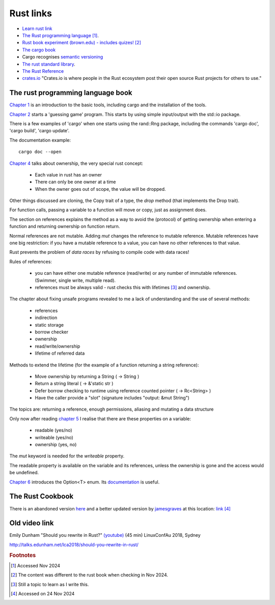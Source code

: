 ============
 Rust links
============

* `Learn rust link <https://www.rust-lang.org/learn>`_

* `The Rust programming language <https://doc.rust-lang.org/book/title-page.html>`_ [#f1]_.

* `Rust book experiment (brown.edu) - includes quizes! <https://rust-book.cs.brown.edu/experiment-intro.html>`_ [#f2]_
  
* `The cargo book <https://doc.rust-lang.org/cargo/>`_

* Cargo recognises `semantic versioning <https://semver.org/>`_

* `The rust standard library <https://doc.rust-lang.org/nightly/std/index.html>`_.

* `The Rust Reference <https://doc.rust-lang.org/nightly/reference/>`_

* `crates.io <https://crates.io/>`_ "Crates.io is where people in the
  Rust ecosystem post their open source Rust projects for others to
  use."

The rust programming language book
----------------------------------

`Chapter 1
<https://doc.rust-lang.org/book/ch01-00-getting-started.html>`_ is an
introduction to the basic tools, including cargo and the installation
of the tools.

`Chapter 2
<https://doc.rust-lang.org/book/ch02-00-guessing-game-tutorial.html>`_
starts a 'guessing game' program. This starts by using simple
input/output with the std::io package.

There is a few examples of 'cargo' when one starts using the rand::Rng
package, including the commands 'cargo doc', 'cargo build', 'cargo
update'.

The documentation example::
  
  cargo doc --open

`Chapter 4
<https://doc.rust-lang.org/book/ch04-01-what-is-ownership.html>`_
talks about ownership, the very special rust concept:

 - Each value in rust has an owner
 - There can only be one owner at a time
 - When the owner goes out of scope, the value will be dropped.

Other things discussed are cloning, the Copy trait of a type, the `drop`
method (that implements the Drop trait).

For function calls, passing a variable to a function will move or
copy, just as assignment does.

The section on references explains the method as a way to avoid
the (protocol) of getting ownership when entering a function and
returning ownership on function return.

Normal references are not mutable. Adding `mut` changes the reference
to mutable reference.  Mutable references have one big restriction: if
you have a mutable reference to a value, you can have no other
references to that value.

Rust prevents the problem of `data races` by refusing to compile code
with data races!

Rules of references:

 - you can have either one mutable reference (read/write) or any
   number of immutable references. (Swimmer, single write, multiple read).
 - references must be always valid - rust checks this with lifetimes [#f3]_ and ownership.

The chapter about fixing unsafe programs revealed to me a lack of
understanding and the use of several methods:

 - references
 - indirection
 - static storage
 - borrow checker
 - ownership
 - read/write/ownership
 - lifetime of referred data

Methods to extend the lifetime (for the example of a function returning a string reference):

 - Move ownership by returning a String ( -> String )
 - Return a string literal ( -> &'static str )
 - Defer borrow checking to runtime using reference counted pointer ( -> Rc<String> )
 - Have the caller provide a "slot" (signature includes "output: &mut String")

The topics are: returning a reference, enough permissions, aliasing
and mutating a data structure

Only now after reading `chapter 5 <https://rust-book.cs.brown.edu/ch05-03-method-syntax.html>`_
I realise that there are these properties on a variable:

 * readable (yes/no)
 * writeable (yes/no)
 * ownership (yes, no)

The `mut` keyword is needed for the `writeable` property.

The readable property is available on the variable and its references,
unless the ownership is gone and the access would be undefined.

`Chapter 6
<https://rust-book.cs.brown.edu/ch06-01-defining-an-enum.html>`_
introduces the Option<T> enum. Its `documentation
<https://doc.rust-lang.org/std/option/enum.Option.html>`_ is useful.


The Rust Cookbook
-----------------

There is an abandoned version `here
<https://rust-lang-nursery.github.io/rust-cookbook/>`_ 
and a better updated version by `jamesgraves <https://github.com/jamesgraves/rust-cookbook>`_ at this location:
`link <https://jamesgraves.github.io/rust-cookbook/intro.html>`_ [#f4]_

Old video link
--------------

Emily Dunham "Should you rewrite in Rust?" `(youtube)
<https://www.youtube.com/watch?v=6jqy-Dizd0I>`_ (45 min) LinuxConfAu
2018, Sydney

http://talks.edunham.net/lca2018/should-you-rewrite-in-rust/

.. rubric:: Footnotes
	    
.. [#f1] Accessed Nov 2024

.. [#f2] The content was different to the rust book when checking in Nov 2024.

.. [#f3] Still a topic to learn as I write this.

.. [#f4] Accessed on 24 Nov 2024
     
